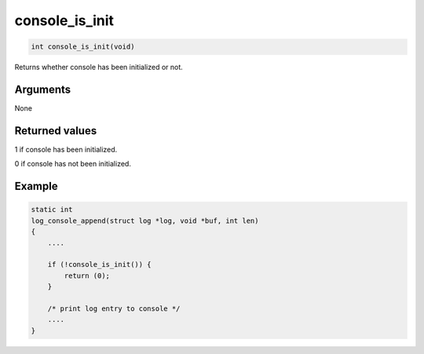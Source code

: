 console\_is\_init 
-------------------

.. code-block:: console

       int console_is_init(void)

Returns whether console has been initialized or not.

Arguments
^^^^^^^^^

None

Returned values
^^^^^^^^^^^^^^^

1 if console has been initialized.

0 if console has not been initialized.

Example
^^^^^^^

.. code-block:: console

    static int
    log_console_append(struct log *log, void *buf, int len)
    {
        ....

        if (!console_is_init()) {
            return (0);
        }

        /* print log entry to console */
        ....
    }
